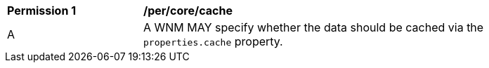 [[per_core_cache]]
[width="90%",cols="2,6a"]
|===
^|*Permission {counter:per-id}* |*/per/core/cache*
^|A |A WNM MAY specify whether the data should be cached via the `properties.cache` property.
|===
//per3
